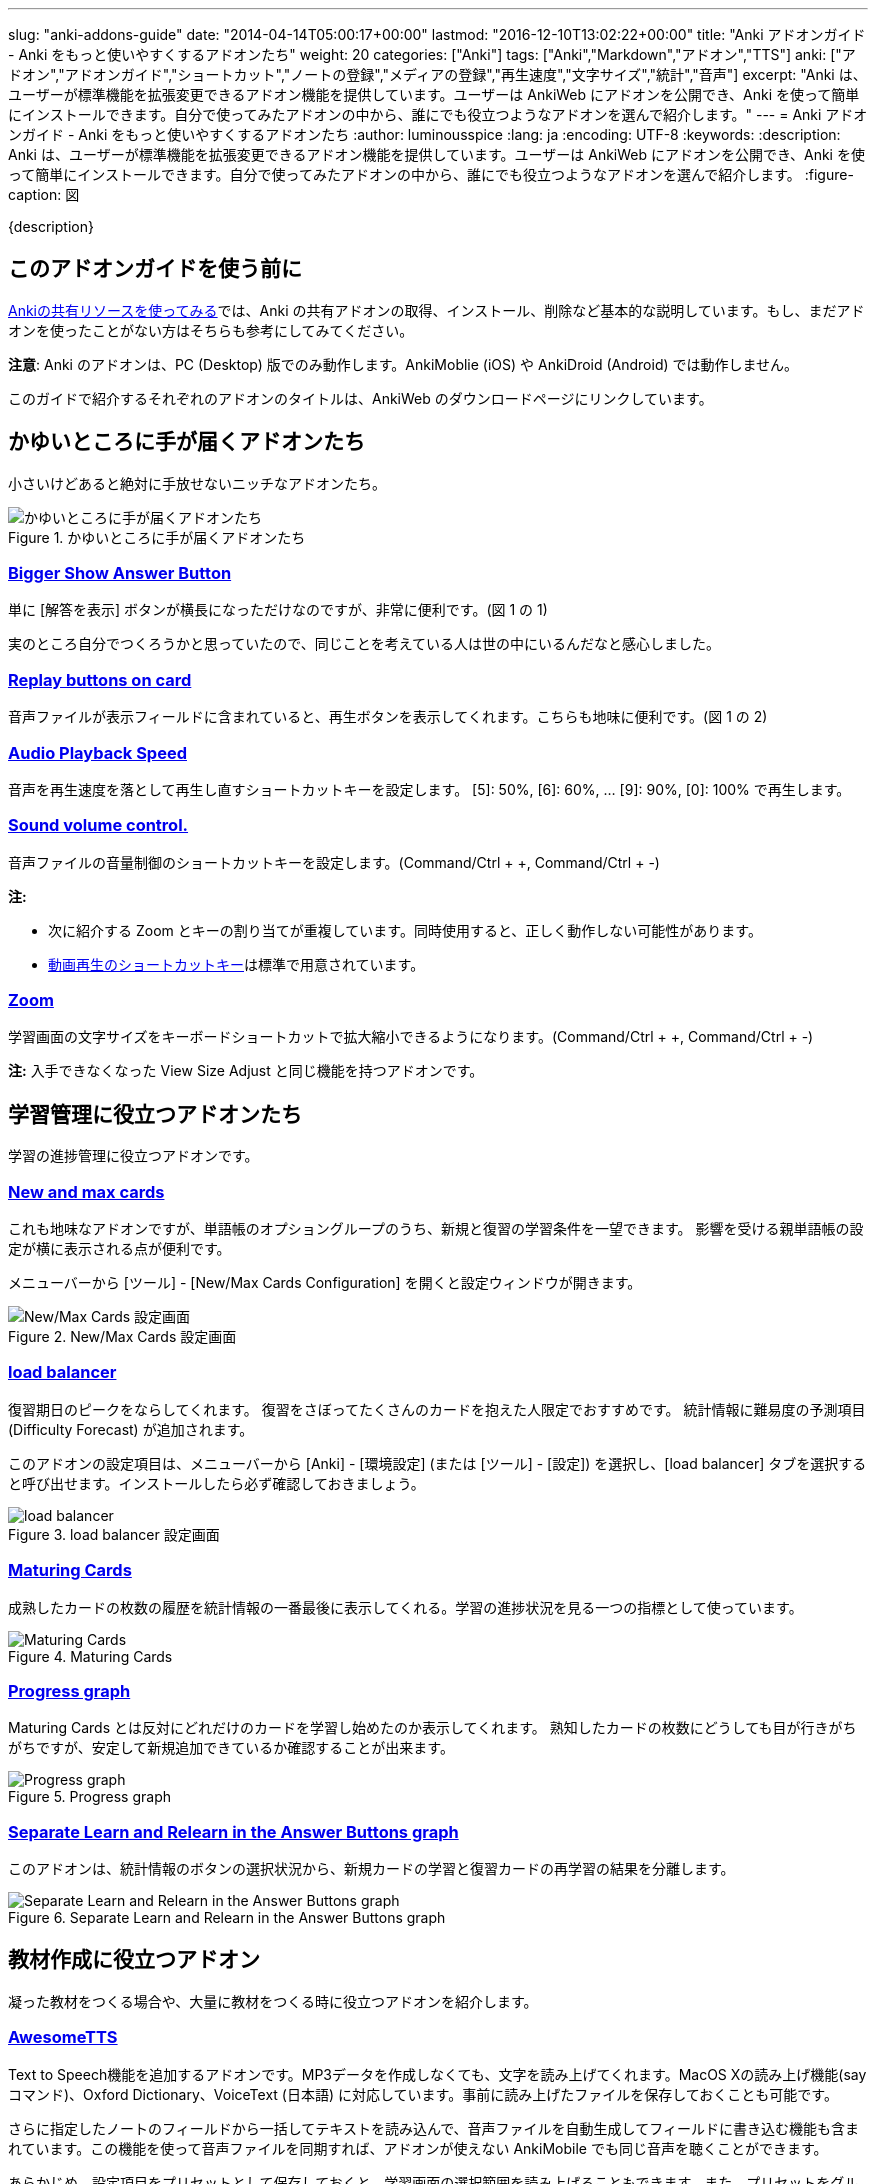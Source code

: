 ---
slug: "anki-addons-guide"
date: "2014-04-14T05:00:17+00:00"
lastmod: "2016-12-10T13:02:22+00:00"
title: "Anki アドオンガイド - Anki をもっと使いやすくするアドオンたち"
weight: 20
categories: ["Anki"]
tags: ["Anki","Markdown","アドオン","TTS"]
anki: ["アドオン","アドオンガイド","ショートカット","ノートの登録","メディアの登録","再生速度","文字サイズ","統計","音声"]
excerpt: "Anki は、ユーザーが標準機能を拡張変更できるアドオン機能を提供しています。ユーザーは AnkiWeb にアドオンを公開でき、Anki を使って簡単にインストールできます。自分で使ってみたアドオンの中から、誰にでも役立つようなアドオンを選んで紹介します。"
---
= Anki アドオンガイド - Anki をもっと使いやすくするアドオンたち
:author: luminousspice
:lang: ja
:encoding: UTF-8
:keywords:
:description: Anki は、ユーザーが標準機能を拡張変更できるアドオン機能を提供しています。ユーザーは AnkiWeb にアドオンを公開でき、Anki を使って簡単にインストールできます。自分で使ってみたアドオンの中から、誰にでも役立つようなアドオンを選んで紹介します。
:figure-caption: 図

////
http://rs.luminousspice.com/anki-addons-guide/
////

{description}

== このアドオンガイドを使う前に

link:/how-to-use-shared-resources/[Ankiの共有リソースを使ってみる]では、Anki の共有アドオンの取得、インストール、削除など基本的な説明しています。もし、まだアドオンを使ったことがない方はそちらも参考にしてみてください。

*注意*: Anki のアドオンは、PC (Desktop) 版でのみ動作します。AnkiMoblie (iOS) や AnkiDroid (Android) では動作しません。

このガイドで紹介するそれぞれのアドオンのタイトルは、AnkiWeb のダウンロードページにリンクしています。

== かゆいところに手が届くアドオンたち

小さいけどあると絶対に手放せないニッチなアドオンたち。

.かゆいところに手が届くアドオンたち
image::/images/addons_guide_1.png["かゆいところに手が届くアドオンたち"]

=== https://ankiweb.net/shared/info/1867966335[Bigger Show Answer Button]

単に [解答を表示] ボタンが横長になっただけなのですが、非常に便利です。(図 1 の 1)

実のところ自分でつくろうかと思っていたので、同じことを考えている人は世の中にいるんだなと感心しました。

=== https://ankiweb.net/shared/info/498789867[Replay buttons on card]

音声ファイルが表示フィールドに含まれていると、再生ボタンを表示してくれます。こちらも地味に便利です。(図 1 の 2)

=== https://ankiweb.net/shared/info/234253523[Audio Playback Speed]

音声を再生速度を落として再生し直すショートカットキーを設定します。
[5]: 50%, [6]: 60%, ... [9]: 90%, [0]: 100% で再生します。 

=== https://ankiweb.net/shared/info/1908633307[Sound volume control.]

音声ファイルの音量制御のショートカットキーを設定します。(Command/Ctrl + +, Command/Ctrl + -)

*注:* 

* 次に紹介する Zoom とキーの割り当てが重複しています。同時使用すると、正しく動作しない可能性があります。
* link:/mplayer-shortcut-for-anki-video/[動画再生のショートカットキー]は標準で用意されています。

=== https://ankiweb.net/shared/info/1956318463[Zoom]

学習画面の文字サイズをキーボードショートカットで拡大縮小できるようになります。(Command/Ctrl + +, Command/Ctrl + -)

*注:* 入手できなくなった View Size Adjust と同じ機能を持つアドオンです。

== 学習管理に役立つアドオンたち

学習の進捗管理に役立つアドオンです。

=== https://ankiweb.net/shared/info/3179425861[New and max cards]

これも地味なアドオンですが、単語帳のオプショングループのうち、新規と復習の学習条件を一望できます。
影響を受ける親単語帳の設定が横に表示される点が便利です。

メニューバーから [ツール] - [New/Max Cards Configuration] を開くと設定ウィンドウが開きます。

.New/Max Cards 設定画面
image::/images/addons_newmax_cards.png["New/Max Cards 設定画面"]

=== https://ankiweb.net/shared/info/1417170896[load balancer]

復習期日のピークをならしてくれます。
復習をさぼってたくさんのカードを抱えた人限定でおすすめです。
統計情報に難易度の予測項目 (Difficulty Forecast) が追加されます。

このアドオンの設定項目は、メニューバーから [Anki] - [環境設定] (または [ツール] - [設定]) を選択し、[load balancer] タブを選択すると呼び出せます。インストールしたら必ず確認しておきましょう。

.load balancer 設定画面
image::/images/how2anki_3_10.png["load balancer"]

=== https://ankiweb.net/shared/info/1147586609[Maturing Cards]

成熟したカードの枚数の履歴を統計情報の一番最後に表示してくれる。学習の進捗状況を見る一つの指標として使っています。

.Maturing Cards
image::/images/how2anki_3_11.png["Maturing Cards"]

=== https://ankiweb.net/shared/info/763339789[Progress graph]

Maturing Cards とは反対にどれだけのカードを学習し始めたのか表示してくれます。
熟知したカードの枚数にどうしても目が行きがちがちですが、安定して新規追加できているか確認することが出来ます。

.Progress graph
image::/images/addons_progress_graph.png["Progress graph"]

=== https://ankiweb.net/shared/info/1999018922[Separate Learn and Relearn in the Answer Buttons graph]

このアドオンは、統計情報のボタンの選択状況から、新規カードの学習と復習カードの再学習の結果を分離します。

.Separate Learn and Relearn in the Answer Buttons graph
image::/images/addon-learn-relearn.png["Separate Learn and Relearn in the Answer Buttons graph"]

== 教材作成に役立つアドオン

凝った教材をつくる場合や、大量に教材をつくる時に役立つアドオンを紹介します。

=== https://ankiweb.net/shared/info/301952613[AwesomeTTS]

Text to Speech機能を追加するアドオンです。MP3データを作成しなくても、文字を読み上げてくれます。MacOS Xの読み上げ機能(say コマンド)、Oxford Dictionary、VoiceText (日本語) に対応しています。事前に読み上げたファイルを保存しておくことも可能です。

さらに指定したノートのフィールドから一括してテキストを読み込んで、音声ファイルを自動生成してフィールドに書き込む機能も含まれています。この機能を使って音声ファイルを同期すれば、アドオンが使えない AnkiMobile でも同じ音声を聴くことができます。

あらかじめ、設定項目をプリセットとして保存しておくと、学習画面の選択範囲を読み上げることもできます。また、プリセットをグループ化すると、複数の音声を自動的に変更しながら読み上げることができます。

.選択範囲の読み上げ
image::/images/awesometts-presetgroup-say.png["選択範囲の読み上げ"]

カードテンプレートを編集してAwesomeTTSを機能させる方法は、link:/how-to-edit-cards/[Ankiのカード表示を編集する]で、音声ファイルの自動生成についてはlink:/bulk-import-media-files-into-anki/[画像、音声、動画などメディアファイルを Anki へ一括登録]で説明しています。プリセットの使い方については、link:/awesometts-preset/[AwesomeTTS プリセットの活用]をご覧下さい。

機能の詳しい内容は、link:https://ankiatts.appspot.com/[ドキュメント]をお読みください。

=== https://ankiweb.net/shared/info/3100585138[Download audio]

オンライン辞書などで公開している音声データを検索してダウンロードするアドオンです。

このアドオンを動作させるには、ノートに Audio という名前のフィールドを追加するか、ノートタイプ [Standard with audio fields] あるいは [Japanese with audio fields] を指定することが必要です。

.Download audio
image::/images/addon-download-audio.png["Download audio"]

このアドオンを詳細に設定するための、link:https://ospalh.github.io/anki-addons/Download_audio.html[マニュアル]も用意されています。

=== https://ankiweb.net/shared/info/1531997860[Media Import]

指定したフォルダの中にあるメディアファイルからノートを書き起こしてくれるアドオン。
大量のメディアデータから教材を作成する時に非常に役立ちます。

.Media Import の処理完了
image::/images/media_bulk_import_4.png["Media Import の処理完了"]

このアドオン Media Import の簡単な利用例をlink:/bulk-import-media-files-into-anki/[画像、音声、動画などメディアファイルを Anki へ一括登録]で紹介しています。

=== https://ankiweb.net/shared/info/1111933094[Image Occlusion Enhanced]

暗記ペンを Anki 上で実現するアドオン。
地図、解剖図、反応回路図など図表の一部をマスクして出題できます。

このアドオンは、Image Occlusion の開発者から保守引き継いだ方による機能拡張版です。

詳しい設定はlink:https://github.com/Glutanimate/image-occlusion-enhanced/wiki[ドキュメント]あるいはlink:https://www.youtube.com/playlist?list=PL3MozITKTz5YFHDGB19ypxcYfJ1ITk_6o[チュートリアル動画]をお読みください。

=== https://ankiweb.net/shared/info/162313389[Power format pack]

ノートエディタで指定できる書式を強化するアドオンです。
ツールバーボタンから表やリスト、コードブロック、取り消し線、罫線などが利用できます。Markdown を使ったノートの書式設定も可能です。

ツールバーボタンの表示は、メニューバー [ツール] - [Supplementary buttons add-on (options)] - [Button options] から設定できます。

.Power format pack を使った表組の指定
image::/images/addons-power-format-pack.png["Power format pack を使った表組の指定"]

== 教材管理に役立つアドオン

登録ノートの件数が増えてくると威力を発揮するアドオンたちです。

=== https://ankiweb.net/shared/info/46837454[Export Browser's card list contents to CSV file Enhanced]

ブラウザー上で選択した内容をCSV形式で書き出してくれます。
標準の書き出し機能より、条件を絞ってデータを書き出すことができる点が重宝します。

呼び出す手順は次の通りです。

. ブラウザー上で検索条件を設定し、出力したいカードを選択する。
. [編集] - [Export Selected to CSV] を選択する。

.Export Browser's card list contents to CSV file Enhanced の呼び出し方
image::/images/how2anki_3_8.png["Export Browser's card list contents to CSV file Enhanced の呼び出し方"]

*注:* 入手できなくなった Export Browser's card list contents to CSV file を別の作者が問題修正したものです。

=== https://ankiweb.net/shared/info/874215009[Advanced Browser]

フィールドやタグの内容、平均解答時間など標準では表示できない項目が、カードブラウザー内に表示できるようになります。
カード枚数が増えて、定型的な作業が増えてくると威力を発揮します。
Anki の標準機能に盛り込んでもおかしくない機能を提供してくれます。
(注: 検索条件を保存する機能は、Anki 2.0.27 で本体の機能として採用されました。)

.Advanced Browser Back フィールドをブラウザー内に表示
image::/images/addons_advanced_browser.png["Advanced Browser"]

=== https://ankiweb.net/shared/info/1089921461[Hierarchical Tags]

ブラウザー内でタグを階層化表示できるようになります。ノートの分類にタグを多用している場合、ブラウザー画面が見やすく整理できます。
階層の指定には、コロンを重ねます。

.階層化したタグの記述法
----
life::植物::花
----

.サイドバー内のタグを階層化表示
image::/images/addons_hierarchical_tags.png["Hierarchical Tags"]

=== https://ankiweb.net/shared/info/544521385[Advanced Previewer]

ブラウザのカードプレビュー機能を強化するアドオンです。カードの両面を同時に表示したり、カードブラウザで選択した複数のカードを一度にプレビューすることができます。

.複数のカードの両面をプレビュー表示
image::/images/addon-advanced-previewer.png["Advanced Previewer"]

== 番外: AnkiWeb と連携するウェブブラウザの機能拡張

Anki のアドオンではありませんが、Anki と連携して機能強化するウェブブラウザの機能拡張を紹介しましょう。

ウェブブラウザの表示内容から AnkiWeb に直接書き込んで単語帳を作成できるようになります。
同時にオンライン辞書などのオンラインリソースから訳語を調べる機能を持っています。

オンラインの文書を読んで、語彙を拾って単語帳を作っている方に役立ちます。

=== https://addons.mozilla.org/ja/firefox/addon/ankifox/[AnkiFox] (FireFox)

FireFox 用のアドオンで、画面上で選択した文字列から AnkiWeb の単語帳に登録するものです。
オンライン辞書を同時に開き、訳語を調べることが出来ます。辞書は4つまで登録可能です。

. AnkiWeb にサインインした状態で、ブラウザ上で登録したい文字列を選択します。
. 右クリックから[Add to Anki:(選択した文字列)]を選択すると、AnkiWeb の編集画面が開きます。

.AnkiFox
image::/images/addons_ankifox.png["AnkiFox"]

なお、標準設定で Dictionary 2 に設定している WordReference.com の設定内容は次のように書き換えると英和辞典が機能します。

.WordReference 英和設定例
----
http://www.wordreference.com/enja/%s
----

Weblio を使いたい場合は、次のように設定します。

.Weblio 設定例
----
http://ejje.weblio.jp/content/%s
----

== アドオンを使い続けるのに必要なこと

気に入って使い続けているアドオンがあれば、ぜひ AnkiWeb のダウンロードサイトでレイティングやコメントを付けてください。

ユーザーからの反応がアドオン作者が開発を継続する意欲に繋がります。
アドオンの開発作業には、性能の向上や機能の追加だけではなく、問題や障害の解決も含まれます。

ユーザーがアドオンをインストールした時には正常に動作し、その後アドオンに全く変更を加えなかったとしても、次の様な原因から障害が発生することが考えられます。

* Anki 本体や同梱しているライブラリーを更新した時
* 別の Anki アドオンを追加、更新した時
* Anki を使っている PC のシステムを更新した時

アドオンの作者に直接的な原因はありませんが、正常動作のためにはアドオンの修正が必要になる場合があります。

....
作者に常に自分のアドオンの動作に関心を持ってもらうことが、ユーザーの継続利用にとって大切なことです。
....

一人の作者の複数のアドオンで同時に問題が発生した場合、評価の高いアドオンから修正作業を行う事例も見受けられました。

=== アドオンにフィードバックするには

AnkiWeb にサインインすると当該アドオンのページでレイティングやコメントをつけることができます。
レイティングを記録する場所は、アドオンの個別メージの右上にあります。☆ をクリックすると評価を保存します。

.レイティングを付ける場所
image::/images/addons_guide_2.png["レイティングを付ける場所"]

それでは、作者のやる気を引き出す評価基準を参考までにあげておきましょう。
日本人の標準的な感覚としては中間が基準と考えがちですが、Anki のアドオン開発者コミュニティを観察した所では満点の ☆☆☆☆☆ が基準点と考えるのがよいと思います。
[frame="topbot",grid="rows",cols="1,1"]
|====
|☆☆☆☆☆ |問題もなく継続使用している場合
|☆☆☆☆ |動作には支障ないが、修正が必要な問題がある場合
|☆☆☆ |以下は、アドオンが動作しない、Anki が起動できない、データが破損した場合
|====

なお、AnkiWeb のアドオンページへのコメントに対してアドオン作者は直接返事ができません。
返事が必要な連絡には https://anki.tenderapp.com/discussions/add-ons[Anki サポートサイト (Add-ons カテゴリ)]が利用できます。全てではありませんが、アドオンの作者と直接連絡を取ることができます。

== まとめ

Anki の機能をもうすこし変えれば自分のやりたいことに一致するのにと思ったことはありませんか。
自分と同じことを考えている人が世の中にいて、共有のアドオンを公開してくれたりします。

Anki はアドオンの形でユーザーが機能拡張する機会を与えてくれています。
また、アドオンを作りやすい仕組みを持っています。Anki の使いやすさは、アドオンの質や量が向上することでさらに高められます。

自分もアドオンを作ってみようと思った方、link:/anki2addons/[Anki 2.0 アドオンの作成]という作成ガイドの日本語訳がありますので参考にして作ってみてください。

アドオンの最新動向は、link:http://ankigene.luminousspice.com/tags/%E3%82%A2%E3%83%89%E3%82%AA%E3%83%B3/[Ankigene]で紹介しています。

== 更新情報

2014/04/14: 初出

2014/04/26: 追加: Hierarchical Tags

2014/10/04: 更新: AwesomeTTS

2014/10/07: 追加: Power format pack

2015/02/08: 追加: Download audio 他3件

2015/10/31: 更新: Image Occlusion

2016/02/09: 追加: Zoom、Audio Playback Speed

2016/04/18: 更新: Image Occlusion、AwesomeTTS

2016/04/26: 更新: ウェブブラウザ機能拡張

2016/10/04: 更新: Image Occlusion

2016/12/10: 追加: Advanced Previewer